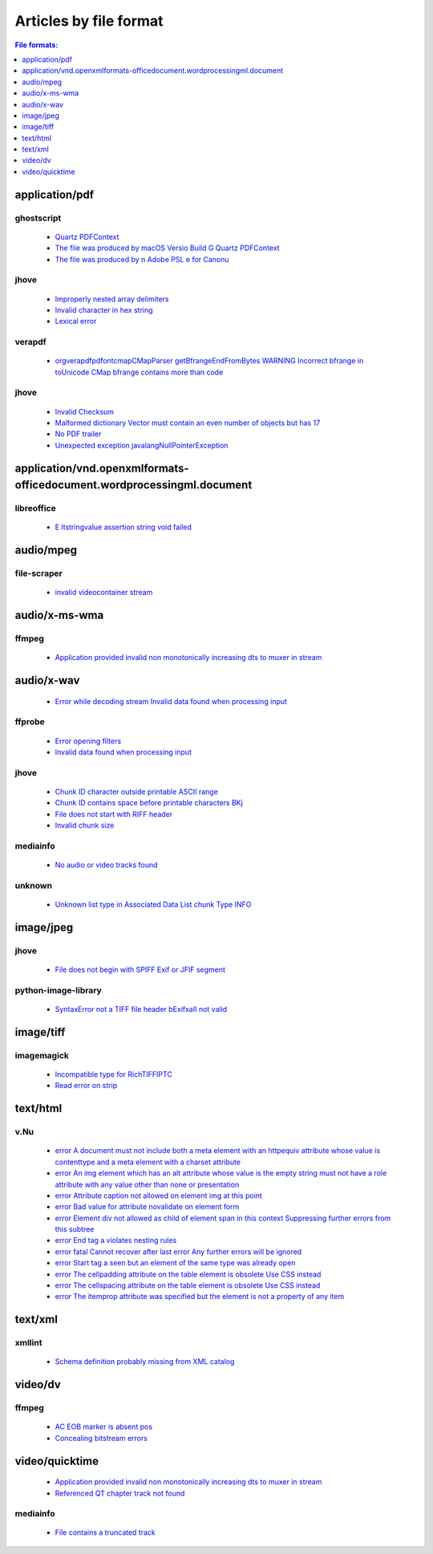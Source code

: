 Articles by file format
=======================

.. contents:: File formats:
   :depth: 1


application/pdf
---------------


ghostscript
~~~~~~~~~~~

 - `Quartz PDFContext </docs/database/solutions/ghostscript/Quartz-PDFContext/index.html>`_
 - `The file was produced by macOS Versio Build G Quartz PDFContext </docs/database/solutions/ghostscript/The-file-was-produced-by-macOS-Versio-Build-G-Quartz-PDFContext/index.html>`_
 - `The file was produced by n Adobe PSL e for Canonu </docs/database/solutions/ghostscript/The-file-was-produced-by-n-Adobe-PSL-e-for-Canonu/index.html>`_

jhove
~~~~~

 - `Improperly nested array delimiters </docs/database/solutions/jhove/Improperly-nested-array-delimiters/index.html>`_
 - `Invalid character in hex string </docs/database/solutions/jhove/Invalid-character-in-hex-string/index.html>`_
 - `Lexical error </docs/database/solutions/jhove/Lexical-error/index.html>`_

verapdf
~~~~~~~

 - `orgverapdfpdfontcmapCMapParser getBfrangeEndFromBytes WARNING Incorrect bfrange in toUnicode CMap bfrange contains more than code </docs/database/solutions/verapdf/orgverapdfpdfontcmapCMapParser-getBfrangeEndFromBytes-WARNING-Incorrect-bfrange-in-toUnicode-CMap-bfrange-contains-more-than-code/index.html>`_

jhove
~~~~~

 - `Invalid Checksum </docs/database/solutions/jhove/Invalid-Checksum/index.html>`_
 - `Malformed dictionary Vector must contain an even number of objects but has 17 </docs/database/solutions/jhove/Malformed-dictionary-Vector-must-contain-an-even-number-of-objects-but-has-17/index.html>`_
 - `No PDF trailer </docs/database/solutions/jhove/No-PDF-trailer/index.html>`_
 - `Unexpected exception javalangNullPointerException </docs/database/solutions/jhove/Unexpected-exception-javalangNullPointerException/index.html>`_

application/vnd.openxmlformats-officedocument.wordprocessingml.document
-----------------------------------------------------------------------


libreoffice
~~~~~~~~~~~

 - `E ltstringvalue assertion string void failed </docs/database/solutions/libreoffice/E-ltstringvalue-assertion-string-void-failed/index.html>`_

audio/mpeg
----------


file-scraper
~~~~~~~~~~~~

 - `invalid videocontainer stream </docs/database/solutions/file-scraper/invalid-videocontainer-stream/index.html>`_

audio/x-ms-wma
--------------


ffmpeg
~~~~~~

 - `Application provided invalid non monotonically increasing dts to muxer in stream </docs/database/solutions/ffmpeg/Application-provided-invalid-non-monotonically-increasing-dts-to-muxer-in-stream/index.html>`_

audio/x-wav
-----------

 - `Error while decoding stream Invalid data found when processing input </docs/database/solutions/ffmpeg/Error-while-decoding-stream-Invalid-data-found-when-processing-input/index.html>`_

ffprobe
~~~~~~~

 - `Error opening filters </docs/database/solutions/ffprobe/Error-opening-filters/index.html>`_
 - `Invalid data found when processing input </docs/database/solutions/ffprobe/Invalid-data-found-when-processing-input/index.html>`_

jhove
~~~~~

 - `Chunk ID character outside printable ASCII range </docs/database/solutions/jhove/Chunk-ID-character-outside-printable-ASCII-range/index.html>`_
 - `Chunk ID contains space before printable characters BKj </docs/database/solutions/jhove/Chunk-ID-contains-space-before-printable-characters-BKj/index.html>`_
 - `File does not start with RIFF header </docs/database/solutions/jhove/File-does-not-start-with-RIFF-header/index.html>`_
 - `Invalid chunk size </docs/database/solutions/jhove/Invalid-chunk-size/index.html>`_

mediainfo
~~~~~~~~~

 - `No audio or video tracks found </docs/database/solutions/mediainfo/No-audio-or-video-tracks-found/index.html>`_

unknown
~~~~~~~

 - `Unknown list type in Associated Data List chunk Type INFO </docs/database/solutions/unknown/Unknown-list-type-in-Associated-Data-List-chunk-Type-INFO/index.html>`_

image/jpeg
----------


jhove
~~~~~

 - `File does not begin with SPIFF Exif or JFIF segment </docs/database/solutions/jhove/File-does-not-begin-with-SPIFF-Exif-or-JFIF-segment/index.html>`_

python-image-library
~~~~~~~~~~~~~~~~~~~~

 - `SyntaxError not a TIFF file header bExifxaII not valid </docs/database/solutions/python-image-library/SyntaxError-not-a-TIFF-file-header-bExifxaII-not-valid/index.html>`_

image/tiff
----------


imagemagick
~~~~~~~~~~~

 - `Incompatible type for RichTIFFIPTC </docs/database/solutions/imagemagick/Incompatible-type-for-RichTIFFIPTC/index.html>`_
 - `Read error on strip </docs/database/solutions/imagemagick/Read-error-on-strip/index.html>`_

text/html
---------


v.Nu
~~~~

 - `error A document must not include both a meta element with an httpequiv attribute whose value is contenttype and a meta element with a charset attribute </docs/database/solutions/v.Nu/error-A-document-must-not-include-both-a-meta-element-with-an-httpequiv-attribute-whose-value-is-contenttype-and-a-meta-element-with-a-charset-attribute/index.html>`_
 - `error An img element which has an alt attribute whose value is the empty string must not have a role attribute with any value other than none or presentation </docs/database/solutions/v.Nu/error-An-img-element-which-has-an-alt-attribute-whose-value-is-the-empty-string-must-not-have-a-role-attribute-with-any-value-other-than-none-or-presentation/index.html>`_
 - `error Attribute caption not allowed on element img at this point </docs/database/solutions/v.Nu/error-Attribute-caption-not-allowed-on-element-img-at-this-point/index.html>`_
 - `error Bad value for attribute novalidate on element form </docs/database/solutions/v.Nu/error-Bad-value-for-attribute-novalidate-on-element-form/index.html>`_
 - `error Element div not allowed as child of element span in this context Suppressing further errors from this subtree </docs/database/solutions/v.Nu/error-Element-div-not-allowed-as-child-of-element-span-in-this-context-Suppressing-further-errors-from-this-subtree/index.html>`_
 - `error End tag a violates nesting rules </docs/database/solutions/v.Nu/error-End-tag-a-violates-nesting-rules/index.html>`_
 - `error fatal Cannot recover after last error Any further errors will be ignored </docs/database/solutions/v.Nu/error-fatal-Cannot-recover-after-last-error-Any-further-errors-will-be-ignored/index.html>`_
 - `error Start tag a seen but an element of the same type was already open </docs/database/solutions/v.Nu/error-Start-tag-a-seen-but-an-element-of-the-same-type-was-already-open/index.html>`_
 - `error The cellpadding attribute on the table element is obsolete Use CSS instead </docs/database/solutions/v.Nu/error-The-cellpadding-attribute-on-the-table-element-is-obsolete-Use-CSS-instead/index.html>`_
 - `error The cellspacing attribute on the table element is obsolete Use CSS instead </docs/database/solutions/v.Nu/error-The-cellspacing-attribute-on-the-table-element-is-obsolete-Use-CSS-instead/index.html>`_
 - `error The itemprop attribute was specified but the element is not a property of any item </docs/database/solutions/v.Nu/error-The-itemprop-attribute-was-specified-but-the-element-is-not-a-property-of-any-item/index.html>`_

text/xml
--------


xmllint
~~~~~~~

 - `Schema definition probably missing from XML catalog </docs/database/solutions/xmllint/Schema-definition-probably-missing-from-XML-catalog/index.html>`_

video/dv
--------


ffmpeg
~~~~~~

 - `AC EOB marker is absent pos </docs/database/solutions/ffmpeg/AC-EOB-marker-is-absent-pos/index.html>`_
 - `Concealing bitstream errors </docs/database/solutions/ffmpeg/Concealing-bitstream-errors/index.html>`_

video/quicktime
---------------

 - `Application provided invalid non monotonically increasing dts to muxer in stream </docs/database/solutions/ffmpeg/Application-provided-invalid-non-monotonically-increasing-dts-to-muxer-in-stream/index.html>`_
 - `Referenced QT chapter track not found </docs/database/solutions/ffmpeg/Referenced-QT-chapter-track-not-found/index.html>`_

mediainfo
~~~~~~~~~

 - `File contains a truncated track </docs/database/solutions/mediainfo/File-contains-a-truncated-track/index.html>`_
